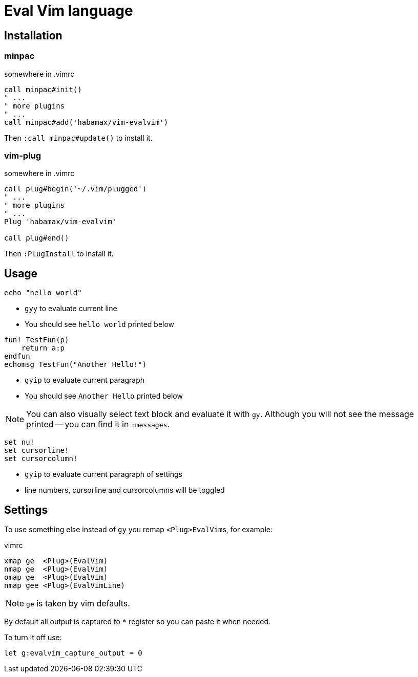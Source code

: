 = Eval Vim language

== Installation
=== minpac

.somewhere in .vimrc
[source,vim]
------------
call minpac#init()
" ...
" more plugins
" ...
call minpac#add('habamax/vim-evalvim')
------------

Then `:call minpac#update()` to install it.

=== vim-plug
.somewhere in .vimrc
[source,vim]
------------
call plug#begin('~/.vim/plugged')
" ...
" more plugins
" ...
Plug 'habamax/vim-evalvim'

call plug#end()
------------

Then `:PlugInstall` to install it.

== Usage

[source,vim]
-------------
echo "hello world"
-------------

* `gyy` to evaluate current line
* You should see `hello world` printed below


[source,vim]
-------------

fun! TestFun(p)
    return a:p
endfun
echomsg TestFun("Another Hello!")

-------------

* `gyip` to evaluate current paragraph
* You should see `Another Hello` printed below

NOTE: You can also visually select text block and evaluate it with `gy`.
Although you will not see the message printed -- you can find it in
`:messages`.


[source,vim]
-------------

set nu!
set cursorline!
set cursorcolumn!

-------------

* `gyip` to evaluate current paragraph of settings
* line numbers, cursorline and cursorcolumns will be toggled


== Settings

To use something else instead of `gy` you remap ``<Plug>EvalVim``s, for example:

.vimrc
[source,vim]
-------------

xmap ge  <Plug>(EvalVim)
nmap ge  <Plug>(EvalVim)
omap ge  <Plug>(EvalVim)
nmap gee <Plug>(EvalVimLine)

-------------

NOTE: `ge` is taken by vim defaults.

By default all output is captured to `*` register so you can paste it when needed.

To turn it off use:

[source,vim]
------------
let g:evalvim_capture_output = 0
------------
